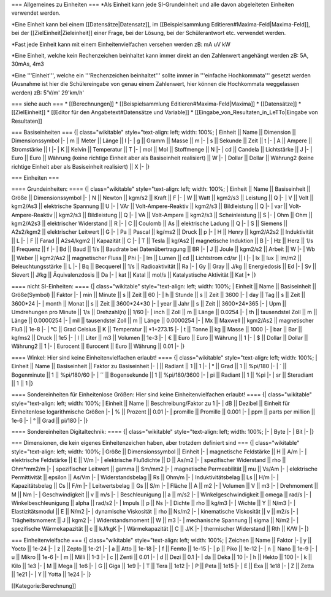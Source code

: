 === Allgemeines zu Einheiten ===
*Als Einheit kann jede SI-Grundeinheit und alle davon abgeleiteten Einheiten verwendet werden. 

*Eine Einheit kann bei einem [[Datensätze|Datensatz]], im [[Beispielsammlung Editieren#Maxima-Feld|Maxima-Feld]], bei der [[ZielEinheit|Zieleinheit]] einer Frage, bei der Lösung, bei der Schülerantwort etc. verwendet werden.

*Fast jede Einheit kann mit einem Einheitenvielfachen versehen werden zB: mA uV kW

*Eine Einheit, welche kein Rechenzeichen beinhaltet kann immer direkt an den Zahlenwert angehängt werden  zB: 5A, 30mAs, 4m3

*Eine '''Einheit''', welche ein '''Rechenzeichen beinhaltet''' sollte immer in '''einfache Hochkommata''' gesetzt werden (Ausnahme ist hier die Schülereingabe von genau einem Zahlenwert, hier können die Hochkommata weggelassen werden) zB: 5'V/m' 29'km/h'

=== siehe auch ===
* [[Berechnungen]]
* [[Beispielsammlung Editieren#Maxima-Feld|Maxima]]
* [[Datensätze]]
* [[ZielEinheit]]
* [[Editor für den Angabetext#Datensätze und Variable]]
* [[Eingabe_von_Resultaten_in_LeTTo|Eingabe von Resultaten]]

=== Basiseinheiten ===
{| class="wikitable" style="text-align: left; width: 100%;
| Einheit || Name || Dimension || Dimensionssymbol
|-
| m || Meter || Länge || l
|-
| g || Gramm || Masse || m
|-
| s || Sekunde || Zeit || t
|-
| A || Ampere || Stromstärke || I
|-
| K || Kelvin || Temperatur || T
|-
| mol || Mol || Stoffmenge || N
|-
| cd || Candela || Lichtstärke || J
|-
| Euro || Euro || Währung (keine richtige Einheit aber als Basiseinheit realisiert) || W
|-
| Dollar || Dollar || Währung2 (keine richtige Einheit aber als Basiseinheit realisiert) || X
|-
|}

=== Einheiten ===

==== Grundeinheiten: ====
{| class="wikitable" style="text-align: left; width: 100%;
| Einheit || Name || Basiseinheit || Größe || Dimensionssymbol
|-
| N || Newton || kgm/s2 || Kraft || F
|-
| W || Watt || kgm2/s3 || Leistung || Q
|-
| V || Volt || kgm2/As3 || elektrische Spannung || U
|-
| VAr || Volt-Ampere-Reaktiv || kgm2/s3 || Bildleistung || Q
|-
| var || Volt-Ampere-Reaktiv || kgm2/s3 || Bildleistung || Q
|-
| VA || Volt-Ampere || kgm2/s3 || Scheinleistung || S
|-
| Ohm || Ohm || kgm2/A2s3 || elektrischer Widerstand || R
|-
| C || Coulomb || As || elektrische Ladung || Q
|-
| S || Siemens || A2s2/kgm2 || elektrischer Leitwert || G
|-
| Pa || Pascal || kg/ms2 || Druck || p
|-
| H || Henry || kgm2/A2s2 || Induktivität || L
|-
| F || Farad || A2s4/kgm2 || Kapazität || C
|-
| T || Tesla || kg/As2 || magnetische Induktion || B
|-
| Hz || Herz || 1/s || Frequenz || f
|-
| Bd || Baud || 1/s || Baudrate bei Datenübertragung || BR
|-
| J || Joule || kgm2/s2 || Arbeit || W
|-
| Wb || Weber || kgm2/As2 || magnetischer Fluss || Phi
|-
| lm || Lumen || cd || Lichtstrom cd/sr || I
|-
| lx || lux || lm/m2 || Beleuchtungsstärke || L
|-
| Bq || Becquerel || 1/s || Radioaktivität || Ra
|- 
| Gy || Gray || J/kg || Energiedosis || Ed
|-
| Sv || Sievert || J/kg || Äquivalenzdosis || Da
|-
| kat || Katal || mol/s || Katalystische Aktivität || Kat
|+
|}

==== nicht SI-Einheiten: ====
{| class="wikitable" style="text-align: left; width: 100%;
| Einheit || Name || Basiseinheit || Größe(Symbol) || Faktor 
|-
| min || Minute || s || Zeit || 60
|-
| h || Stunde || s || Zeit || 3600
|-
| day || Tag || s || Zeit || 3600*24
|-
| month || Monat || s || Zeit || 3600*24*30
|-
| year || Jahr || s || Zeit || 3600*24*365
|-
| Upm || Umdrehungen pro Minute || 1/s || Drehzahl(n) || 1/60 
|-
| inch || Zoll || m || Länge || 0.0254
|-
| th || tausendstel Zoll || m || Länge || 0.0000254
|-
| mil || tausendstel Zoll || m || Länge || 0.0000254
|-
| Mx || Maxwell || kgm2/As2 || magnetischer Fluß || 1e-8
|-
| °C || Grad Celsius || K || Temperatur || *1+273.15
|-
| t || Tonne || kg || Masse || 1000
|-
| bar || Bar || kg/ms2 || Druck || 1e5
|-
| l || Liter || m3 || Volumen || 1e-3
|-
| € || Euro  || Euro || Währung || 1
|-
| $ || Dollar || Dollar || Währung2 || 1
|-
| Eurocent || Eurocent || Euro || Währung || 0.01
|-
|}

==== Winkel: Hier sind keine Einheitenvielfachen erlaubt! ====
{| class="wikitable" style="text-align: left; width: 100%;
| Einheit || Name || Basiseinheit || Faktor zu Basiseinheit
|-
| || Radiant || 1 || 1
|-
| ° || Grad || 1 || %pi/180
|-
| ´ || Bogenminute || 1 || %pi/180/60
|-
| ´´ || Bogensekunde || 1 || %pi/180/3600
|-
| pi || Radiant || 1 || %pi
|-
| sr || Steradiant || 1 || 1
|}

==== Sondereinheiten für Einheitenlose Größen: Hier sind keine Einheitenvielfachen erlaubt! ====
{| class="wikitable" style="text-align: left; width: 100%;
| Einheit  || Name    || Beschreibung/Faktor zu 1
|-
| dB       || Dezibel || Einheit für Einheitenlose logarithmische Größen
|-
|    % 	   || Prozent || 0.01
|-
|    promille || Promille || 0.001
|-
|    ppm   || parts per million || 1e-6
|-
|    ° 	   || Grad || pi/180
|-
|}

==== Sondereinheiten Digitaltechnik: ====
{| class="wikitable" style="text-align: left; width: 100%;
|-
| Byte 
|-
| Bit 
|-
|}

=== Dimensionen, die kein eigenes Einheitenzeichen haben, aber trotzdem definiert sind ===
{| class="wikitable" style="text-align: left; width: 100%;
| Größe || Dimensionssymbol || Einheit 
|-
| magnetische Feldstärke || H || A/m
|-
| elektrische Feldstärke || E || V/m
|-
| elektrische Flußdichte || D || As/m2
|-
| spezifischer Widerstand || rho || Ohm*mm2/m
|-
| spezifischer Leitwert || gamma || Sm/mm2
|-
| magnetische Permeabilität || mu || Vs/Am
|-
| elektrische Permittivität || epsilon || As/Vm
|-
| Widerstandsbelag || Rs || Ohm/m
|-
| Induktivitätsbelag || Ls || H/m
|-
| Kapazitätsbelag || Cs || F/m
|-
| Leitwertsbelag || Gs || S/m
|-
| Fläche || A || m2
|-
| Volumen || V || m3
|-
| Drehmoment || M || Nm
|-
| Geschwindigkeit || v || m/s
|-
| Beschleunigung || a || m/s2
|-
| Winkelgeschwindigkeit || omega || rad/s
|-
| Winkelbeschleunigung || alpha || rad/s2
|-
| Impuls || p || Ns
|-
| Dichte || rho || kg/m3
|-
| Wichte || Y || N/m3
|-
| Elastizitätsmodul || E || N/m2
|-
| dynamische Viskosität || rho  || Ns/m2
|-
| kinematische Viskosität || v || m2/s
|-
| Trägheitsmoment || J || kgm2
|-
| Widerstandsmoment || W || m3
|-
| mechanische Spannung || sigma || N/m2
|-
| spezifische Wärmekapazität || c || kJ/kgK
|-
| Wärmekapazität || C || J/K
|-
| thermischer Widerstand || Rth || K/W
|-
|}

=== Einheitenvielfache ===
{| class="wikitable" style="text-align: left; width: 100%;
| Zeichen || Name || Faktor 
|-
| y || Yocto || 1e-24
|-
| z || Zepto || 1e-21
|-
| a || Atto || 1e-18
|-
| f || Femto || 1e-15
|-
| p || Piko || 1e-12
|-
| n || Nano || 1e-9
|-
| u || Mikro || 1e-6
|-
| m || Milli || 1-3
|-
| c || Zenti || 0.01
|-
| d || Dezi || 0.1
|-
| da || Deka || 10
|-
| h || Hekto || 100
|-
| k || Kilo || 1e3
|-
| M || Mega || 1e6
|-
| G || Giga || 1e9
|-
| T || Tera || 1e12
|-
| P || Peta || 1e15
|-
| E || Exa || 1e18
|-
| Z || Zetta || 1e21
|-
| Y || Yotta || 1e24
|-
|}

[[Kategorie:Berechnung]]

